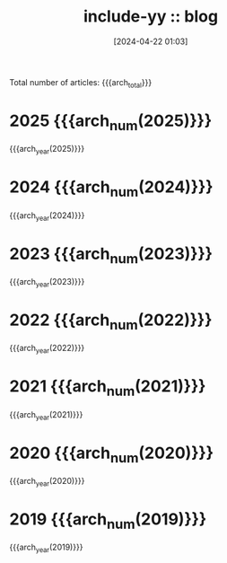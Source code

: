 #+TITLE: include-yy :: blog
#+DATE: [2024-04-22 01:03]

#+MACRO: arch_year  (eval (yynt/yy-post-year-list "." $1))
#+MACRO: arch_num   (eval (yynt/yy-post-year-num $1))
#+MACRO: arch_total (eval (yynt/yy-post-total-num))

Total number of articles: {{{arch_total}}}

* 2025 {{{arch_num(2025)}}}
:PROPERTIES:
:CUSTOM_ID: y-2025
:END:

{{{arch_year(2025)}}}

* 2024 {{{arch_num(2024)}}}
:PROPERTIES:
:CUSTOM_ID: y-2024
:END:

{{{arch_year(2024)}}}

* 2023 {{{arch_num(2023)}}}
:PROPERTIES:
:CUSTOM_ID: y-2023
:END:

{{{arch_year(2023)}}}

* 2022 {{{arch_num(2022)}}}
:PROPERTIES:
:CUSTOM_ID: y-2022
:END:

{{{arch_year(2022)}}}

* 2021 {{{arch_num(2021)}}}
:PROPERTIES:
:CUSTOM_ID: y-2021
:END:

{{{arch_year(2021)}}}

* 2020 {{{arch_num(2020)}}}
:PROPERTIES:
:CUSTOM_ID: y-2020
:END:

{{{arch_year(2020)}}}

* 2019 {{{arch_num(2019)}}}
:PROPERTIES:
:CUSTOM_ID: y-2019
:END:

{{{arch_year(2019)}}}

